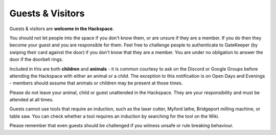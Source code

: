 Guests & Visitors
=================

Guests & visitors are **welcome in the Hackspace**.

You should not let people into the space if you don't know them, or are unsure if they are a member. If you do then they become your guest and you are responsible for them. Feel free to challenge people to authenticate to GateKeeper (by swiping their card against the door) if you don't know that they are a member. You are under no obligation to answer the door if the doorbell rings.

Included in this are both **children** and **animals** - it is common courtesy to ask on the Discord or Google Groups before attending the Hackspace with either an animal or a child. The exception to this notification is on Open Days and Evenings - members should assume that animals or children may be present at those times.

Please do not leave your animal, child or guest unattended in the Hackspace. They are your responsibility and must be attended at all times.

Guests cannot use tools that require an induction, such as the laser cutter, Myford lathe, Bridgeport milling machine, or table saw. You can check whether a tool requires an induction by searching for the tool on the Wiki.

Please remember that even guests should be challenged if you witness unsafe or rule breaking behaviour.
